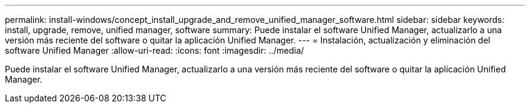 ---
permalink: install-windows/concept_install_upgrade_and_remove_unified_manager_software.html 
sidebar: sidebar 
keywords: install, upgrade, remove, unified manager, software 
summary: Puede instalar el software Unified Manager, actualizarlo a una versión más reciente del software o quitar la aplicación Unified Manager. 
---
= Instalación, actualización y eliminación del software Unified Manager
:allow-uri-read: 
:icons: font
:imagesdir: ../media/


[role="lead"]
Puede instalar el software Unified Manager, actualizarlo a una versión más reciente del software o quitar la aplicación Unified Manager.
